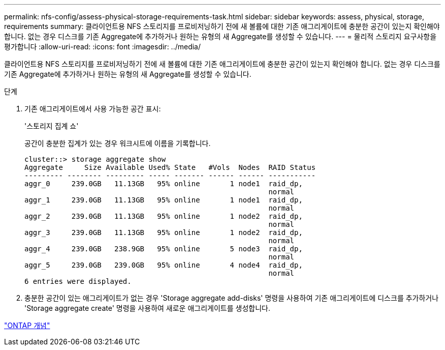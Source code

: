 ---
permalink: nfs-config/assess-physical-storage-requirements-task.html 
sidebar: sidebar 
keywords: assess, physical, storage, requirements 
summary: 클라이언트용 NFS 스토리지를 프로비저닝하기 전에 새 볼륨에 대한 기존 애그리게이트에 충분한 공간이 있는지 확인해야 합니다. 없는 경우 디스크를 기존 Aggregate에 추가하거나 원하는 유형의 새 Aggregate를 생성할 수 있습니다. 
---
= 물리적 스토리지 요구사항을 평가합니다
:allow-uri-read: 
:icons: font
:imagesdir: ../media/


[role="lead"]
클라이언트용 NFS 스토리지를 프로비저닝하기 전에 새 볼륨에 대한 기존 애그리게이트에 충분한 공간이 있는지 확인해야 합니다. 없는 경우 디스크를 기존 Aggregate에 추가하거나 원하는 유형의 새 Aggregate를 생성할 수 있습니다.

.단계
. 기존 애그리게이트에서 사용 가능한 공간 표시:
+
'스토리지 집계 쇼'

+
공간이 충분한 집계가 있는 경우 워크시트에 이름을 기록합니다.

+
[listing]
----
cluster::> storage aggregate show
Aggregate     Size Available Used% State   #Vols  Nodes  RAID Status
--------- -------- --------- ----- ------- ------ ------ -----------
aggr_0     239.0GB   11.13GB   95% online       1 node1  raid_dp,
                                                         normal
aggr_1     239.0GB   11.13GB   95% online       1 node1  raid_dp,
                                                         normal
aggr_2     239.0GB   11.13GB   95% online       1 node2  raid_dp,
                                                         normal
aggr_3     239.0GB   11.13GB   95% online       1 node2  raid_dp,
                                                         normal
aggr_4     239.0GB   238.9GB   95% online       5 node3  raid_dp,
                                                         normal
aggr_5     239.0GB   239.0GB   95% online       4 node4  raid_dp,
                                                         normal
6 entries were displayed.
----
. 충분한 공간이 있는 애그리게이트가 없는 경우 'Storage aggregate add-disks' 명령을 사용하여 기존 애그리게이트에 디스크를 추가하거나 'Storage aggregate create' 명령을 사용하여 새로운 애그리게이트를 생성합니다.


link:../concepts/index.html["ONTAP 개념"]
